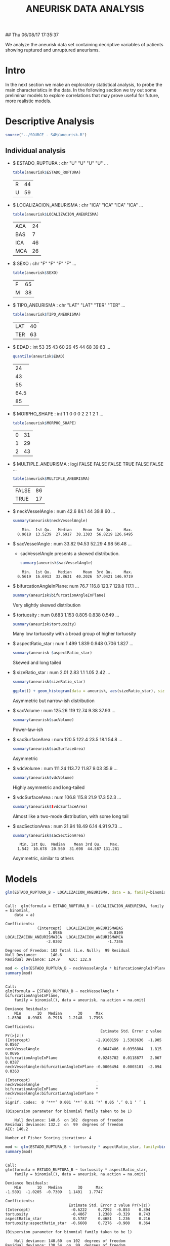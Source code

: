 #+TITLE: ANEURISK DATA ANALYSIS
#+STARTUP: showall expand
#+options: toc:nil
#+OPTIONS: ^:nil _:nil

# Babel settings
#+PROPERTY: header-args:R  :session *S4M*
#+PROPERTY: cache yes 
#+PROPERTY: exports both
#+PROPERTY: tangle yes

## Thu 06/08/17 17:35:37

We analyze the aneurisk data set containing decriptive variables of patients showing ruptured and
unruptured aneurisms.

* Intro

In the next section we make an exploratory statistical analysis, to probe the main characteristics
in the data. In the following section we try out some preliminar models to explore correlations that
may prove useful for future, more realistic models.

* Descriptive Analysis

#+BEGIN_SRC R :exports code :results none :cache yes
source("../SOURCE - S4M/aneurisk.R")
#+END_SRC

** Individual analysis
- $ ESTADO_RUPTURA         : chr  "U" "U" "U" "U" ...
  #+BEGIN_SRC R :exports both
    table(aneurisk$ESTADO_RUPTURA)
  #+END_SRC

  #+RESULTS:
  | R | 44 |
  | U | 59 |

- $ LOCALIZACION_ANEURISMA : chr  "ICA" "ICA" "ICA" "ICA" ...
  #+BEGIN_SRC R :exports both
    table(aneurisk$LOCALIZACION_ANEURISMA)
  #+END_SRC

  #+RESULTS:
  | ACA | 24 |
  | BAS |  7 |
  | ICA | 46 |
  | MCA | 26 |

- $ SEXO                   : chr  "F" "F" "F" "F" ...
  #+BEGIN_SRC R :exports both
    table(aneurisk$SEXO)
  #+END_SRC

  #+RESULTS:
  | F | 65 |
  | M | 38 |

- $ TIPO_ANEURISMA         : chr  "LAT" "LAT" "TER" "TER" ...
  #+BEGIN_SRC R :exports both
    table(aneurisk$TIPO_ANEURISMA)
  #+END_SRC

  #+RESULTS:
  | LAT | 40 |
  | TER | 63 |

- $ EDAD                   : int  53 35 43 60 26 45 44 68 39 63 ...
  #+BEGIN_SRC R :exports both
    quantile(aneurisk$EDAD)
  #+END_SRC

  #+RESULTS:
  |   24 |
  |   43 |
  |   55 |
  | 64.5 |
  |   85 |

- $ MORPHO_SHAPE           : int  1 1 0 0 0 2 2 1 2 1 ...
  #+BEGIN_SRC R :exports both
    table(aneurisk$MORPHO_SHAPE)
  #+END_SRC

  #+RESULTS:
  | 0 | 31 |
  | 1 | 29 |
  | 2 | 43 |

- $ MULTIPLE_ANEURISMA     : logi  FALSE FALSE FALSE TRUE FALSE FALSE ...
  #+BEGIN_SRC R :exports both
    table(aneurisk$MULTIPLE_ANEURISMA)
  #+END_SRC

  #+RESULTS:
  | FALSE | 86 |
  | TRUE  | 17 |

- $ neckVesselAngle        : num  42.6 84.1 44 39.8 60 ...
  #+BEGIN_SRC R :results output :exports both
    summary(aneurisk$neckVesselAngle)
  #+END_SRC

  #+RESULTS:
  :     Min.  1st Qu.   Median     Mean  3rd Qu.     Max. 
  :   0.9618  13.5239  27.6917  38.1383  56.8219 126.6495

  #+BEGIN_SRC R :results graphics :file (org-babel-temp-file "figure-" ".png") :exports results
    ggplot() + geom_histogram(data = aneurisk, aes(neckVesselAngle), size = 0.1, fill = "blue", alpha = 0.3, colour = "blue") 
  #+END_SRC
  
  #+RESULTS:
  [[file:/var/folders/1d/w77ss95d0d32hply944jlrhm0000gp/T/babel-212463tf/figure-212468ce.png]]

- $ sacVesselAngle         : num  33.82 94.53 52.29 4.98 56.48 ...
  - sacVesselAngle presents a skewed distribution.

  #+BEGIN_SRC R :results output :exports both
  summary(aneurisk$sacVesselAngle)
  #+END_SRC

  #+RESULTS:
  :     Min.  1st Qu.   Median     Mean  3rd Qu.     Max. 
  :   0.5619  16.6913  32.8631  40.2026  57.0421 146.9719

  #+BEGIN_SRC R :results graphics :file (org-babel-temp-file "figure-" ".png") :exports results
  ggplot() + geom_histogram(data = aneurisk, aes(sacVesselAngle), size = 0.1, fill = "blue", alpha = 0.3, colour = "blue")
  #+END_SRC
  
  #+RESULTS:
  [[file:/var/folders/1d/w77ss95d0d32hply944jlrhm0000gp/T/babel-212463tf/figure-21246Y8W.png]]

- $ bifurcationAngleInPlane: num  76.7 116.8 123.7 129.8 117.1 ...
  #+BEGIN_SRC R :results output :exports both
    summary(aneurisk$bifurcationAngleInPlane)
  #+END_SRC

  #+BEGIN_SRC R :results graphics :file (org-babel-temp-file "figure-" ".png") :exports results
      ggplot() + geom_histogram(data = aneurisk, aes(bifurcationAngleInPlane), size = 0.1, fill = "blue", alpha = 0.3, colour = "blue")
  #+END_SRC

  Very slightly skewed distribution

- $ tortuosity             : num  0.683 1.153 0.805 0.838 0.549 ...

  #+BEGIN_SRC R  :results output :exports both
    summary(aneurisk$tortuosity)
  #+END_SRC

   #+BEGIN_SRC R :results graphics :file (org-babel-temp-file "figure-" ".png") :exports results
    ggplot() + geom_histogram(data = aneurisk, aes(tortuosity), size = 0.1, fill = "blue", alpha = 0.3, colour = "blue")
  #+END_SRC

  Many low tortuosity with a broad group of higher tortuosity

- $ aspectRatio_star       : num  1.499 1.839 0.948 0.706 1.827 ...
  #+BEGIN_SRC R 
    summary(aneurisk $aspectRatio_star)
  #+END_SRC
 
 #+BEGIN_SRC R :results graphics :file (org-babel-temp-file "figure-" ".png") :exports results
    ggplot() + geom_histogram(data = aneurisk, aes(aspectRatio_star), size = 0.1, fill = "blue", alpha = 0.3, colour = "blue")
  #+END_SRC
      
  Skewed and long tailed

- $ sizeRatio_star         : num  2.01 2.83 1.1 1.05 2.42 ...
  #+BEGIN_SRC R  :results output :exports both
    summary(aneurisk$sizeRatio_star)
  #+END_SRC
  
  #+BEGIN_SRC R :results graphics :file (org-babel-temp-file "figure-" ".png")  
    ggplot() + geom_histogram(data = aneurisk, aes(sizeRatio_star), size = 0.1, fill = "blue", alpha = 0.3, colour = "blue")
  #+END_SRC
  
  Asymmetric but narrow-ish distribution
  
- $ sacVolume              : num  125.26 119 12.74 9.38 37.93 ...
  #+BEGIN_SRC R  :results output :exports both
    summary(aneurisk$sacVolume)
  #+END_SRC

   #+BEGIN_SRC R :results graphics :file (org-babel-temp-file "figure-" ".png") :exports results
    ggplot() + geom_histogram(data = aneurisk, aes(sacVolume), size = 0.1, fill = "blue", alpha = 0.3, colour = "blue")
  #+END_SRC

  Power-law-ish

- $ sacSurfaceArea         : num  120.5 122.4 23.5 18.1 54.8 ...
  #+BEGIN_SRC R  :results output :exports both
    summary(aneurisk$sacSurfaceArea)
  #+END_SRC

   #+BEGIN_SRC R :results graphics :file (org-babel-temp-file "figure-" ".png") :exports results
    ggplot() + geom_histogram(data = aneurisk, aes(sacSurfaceArea), size = 0.1, fill = "blue", alpha = 0.3, colour = "blue")
   #+END_SRC
  Asymmetric

- $ vdcVolume              : num  111.24 113.72 11.87 9.03 35.9 ...
  #+BEGIN_SRC R  :results output :exports both
    summary(aneurisk$vdcVolume)
  #+END_SRC

   #+BEGIN_SRC R :results graphics :file (org-babel-temp-file "figure-" ".png") :exports results
    ggplot() + geom_histogram(data = aneurisk, aes(vdcVolume), size = 0.1, fill = "blue", alpha = 0.3, colour = "blue")
  #+END_SRC

  Highly asymmetric and long-tailed

- $ vdcSurfaceArea         : num  106.8 115.8 21.9 17.3 52.3 ...
  #+BEGIN_SRC R  :results output :exports both
    summary(aneurisk$$vdcSurfaceArea)
  #+END_SRC
  
   #+BEGIN_SRC R :results graphics :file (org-babel-temp-file "figure-" ".png") :exports results
    ggplot() + geom_histogram(data = aneurisk, aes(vdcSurfaceArea), size = 0.1, fill = "blue", alpha = 0.3, colour = "blue")
   #+END_SRC
 
   Almost like a two-mode distribution, with some long tail

- $ sacSectionArea         : num  21.94 18.49 6.14 4.91 9.73 ...
  #+BEGIN_SRC R  :results output :exports both
    summary(aneurisk$sacSectionArea)
  #+END_SRC

  #+RESULTS:
  :    Min. 1st Qu.  Median    Mean 3rd Qu.    Max. 
  :   1.542  10.678  20.560  31.698  44.587 131.281
 
  #+BEGIN_SRC R :results graphics :file (org-babel-temp-file "figure-" ".png") :exports results
      ggplot() + geom_histogram(data = aneurisk, aes(sacSectionArea), size = 0.1, fill = "blue", alpha = 0.3, colour = "blue")
  #+END_SRC
  Asymmetric, similar to others
* Models
#+BEGIN_SRC R :results output :exports both
  glm(ESTADO_RUPTURA_B ~ LOCALIZACION_ANEURISMA, data = a, family=binomial)
#+END_SRC

#+RESULTS:
#+begin_example

Call:  glm(formula = ESTADO_RUPTURA_B ~ LOCALIZACION_ANEURISMA, family = binomial, 
    data = a)

Coefficients:
              (Intercept)  LOCALIZACION_ANEURISMABAS  
                   1.0986                    -0.8109  
LOCALIZACION_ANEURISMAICA  LOCALIZACION_ANEURISMAMCA  
                  -2.0302                    -1.7346  

Degrees of Freedom: 102 Total (i.e. Null);  99 Residual
Null Deviance:	    140.6 
Residual Deviance: 124.9 	AIC: 132.9
#+end_example

#+BEGIN_SRC R  :results output :exports both
  mod <- glm(ESTADO_RUPTURA_B ~ neckVesselAngle * bifurcationAngleInPlane, family=binomial(), data = aneurisk, na.action=na.omit)
  summary(mod)
#+END_SRC

#+RESULTS:
#+begin_example

Call:
glm(formula = ESTADO_RUPTURA_B ~ neckVesselAngle * bifurcationAngleInPlane, 
    family = binomial(), data = aneurisk, na.action = na.omit)

Deviance Residuals: 
    Min       1Q   Median       3Q      Max  
-1.8590  -0.9983  -0.7918   1.2148   1.7398  

Coefficients:
                                          Estimate Std. Error z value Pr(>|z|)
(Intercept)                             -2.9160159  1.5303636  -1.905   0.0567
neckVesselAngle                          0.0647486  0.0356804   1.815   0.0696
bifurcationAngleInPlane                  0.0245702  0.0118877   2.067   0.0387
neckVesselAngle:bifurcationAngleInPlane -0.0006494  0.0003101  -2.094   0.0363
                                         
(Intercept)                             .
neckVesselAngle                         .
bifurcationAngleInPlane                 *
neckVesselAngle:bifurcationAngleInPlane *
---
Signif. codes:  0 ‘***’ 0.001 ‘**’ 0.01 ‘*’ 0.05 ‘.’ 0.1 ‘ ’ 1

(Dispersion parameter for binomial family taken to be 1)

    Null deviance: 140.6  on 102  degrees of freedom
Residual deviance: 132.2  on  99  degrees of freedom
AIC: 140.2

Number of Fisher Scoring iterations: 4
#+end_example

#+BEGIN_SRC R  :results output :exports both
  mod <- glm(ESTADO_RUPTURA_B ~ tortuosity * aspectRatio_star, family=binomial(), data = aneurisk, na.action=na.omit)
  summary(mod)
#+END_SRC

#+RESULTS:
#+begin_example

Call:
glm(formula = ESTADO_RUPTURA_B ~ tortuosity * aspectRatio_star, 
    family = binomial(), data = aneurisk, na.action = na.omit)

Deviance Residuals: 
    Min       1Q   Median       3Q      Max  
-1.5891  -1.0205  -0.7309   1.1491   1.7747  

Coefficients:
                            Estimate Std. Error z value Pr(>|z|)
(Intercept)                  -0.6222     0.7292  -0.853    0.394
tortuosity                   -0.4067     1.2380  -0.329    0.743
aspectRatio_star              0.5787     0.4681   1.236    0.216
tortuosity:aspectRatio_star  -0.6608     0.7276  -0.908    0.364

(Dispersion parameter for binomial family taken to be 1)

    Null deviance: 140.60  on 102  degrees of freedom
Residual deviance: 130.54  on  99  degrees of freedom
AIC: 138.54

Number of Fisher Scoring iterations: 4
#+end_example


#+BEGIN_SRC R  :results output :exports both
  mod <- glm(ESTADO_RUPTURA_B ~ tortuosity + aspectRatio_star, family=binomial(), data = aneurisk, na.action=na.omit)
  summary(mod)
#+END_SRC

#+RESULTS:
#+begin_example

Call:
glm(formula = ESTADO_RUPTURA_B ~ tortuosity + aspectRatio_star, 
    family = binomial(), data = aneurisk, na.action = na.omit)

Deviance Residuals: 
    Min       1Q   Median       3Q      Max  
-1.3893  -1.1716  -0.6983   1.1202   1.9337  

Coefficients:
                 Estimate Std. Error z value Pr(>|z|)   
(Intercept)       -0.1341     0.4876  -0.275  0.78329   
tortuosity        -1.4507     0.5159  -2.812  0.00492 **
aspectRatio_star   0.2476     0.2820   0.878  0.37996   
---
Signif. codes:  0 ‘***’ 0.001 ‘**’ 0.01 ‘*’ 0.05 ‘.’ 0.1 ‘ ’ 1

(Dispersion parameter for binomial family taken to be 1)

    Null deviance: 140.60  on 102  degrees of freedom
Residual deviance: 131.41  on 100  degrees of freedom
AIC: 137.41

Number of Fisher Scoring iterations: 4
#+end_example
